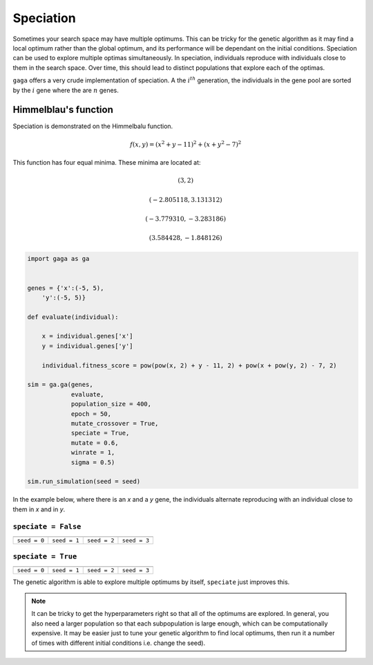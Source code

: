 Speciation
==========

Sometimes your search space may have multiple optimums. This can be tricky for the genetic algorithm as it may find a local optimum rather than the global optimum, and its performance will be dependant on the initial conditions. Speciation can be used to explore multiple optimas simultaneously. In speciation, individuals reproduce with individuals close to them in the search space. Over time, this should lead to distinct populations that explore each of the optimas. 

``gaga`` offers a very crude implementation of speciation. A the :math:`i^{th}` generation, the individuals in the gene pool are sorted by the :math:`i%n^{th}` gene where the are :math:`n` genes. 

Himmelblau's function
---------------------

.. image:: ../_static/Himmelblau_function.png
    :align: center
    :target: https://en.wikipedia.org/wiki/Himmelblau%27s_function
    :width: 45%

Speciation is demonstrated on the Himmelbalu function. 


.. math::
   f(x,y) = (x^2 + y - 11)^2 + (x + y^2 - 7)^2


This function has four equal minima. These minima are located at:

.. math::
    (3, 2)
.. math::
    (-2.805118, 3.131312)
.. math::
    (-3.779310, -3.283186)
.. math::
    (3.584428, -1.848126)

.. code-block:: python

    import gaga as ga


    genes = {'x':(-5, 5),
        'y':(-5, 5)}

    def evaluate(individual):

        x = individual.genes['x']
        y = individual.genes['y']

        individual.fitness_score = pow(pow(x, 2) + y - 11, 2) + pow(x + pow(y, 2) - 7, 2)
    
    sim = ga.ga(genes, 
                evaluate,
                population_size = 400,
                epoch = 50,
                mutate_crossover = True,
                speciate = True,
                mutate = 0.6,
                winrate = 1,
                sigma = 0.5)

    sim.run_simulation(seed = seed)

In the example below, where there is an *x* and a *y* gene, the individuals alternate reproducing with an individual close to them in *x* and in *y*.

``speciate = False``
""""""""""""""""""""

=====================================================  =====================================================  =====================================================  =====================================================  
.. image:: ../_static/tuning/speciation/no_spec_0.gif  .. image:: ../_static/tuning/speciation/no_spec_1.gif  .. image:: ../_static/tuning/speciation/no_spec_2.gif  .. image:: ../_static/tuning/speciation/no_spec_3.gif    
``seed = 0``                                           ``seed = 1``                                           ``seed = 2``                                           ``seed = 3``                                           
=====================================================  =====================================================  =====================================================  =====================================================  

``speciate = True``
""""""""""""""""""""

==================================================  ==================================================  ==================================================  ==================================================  
.. image:: ../_static/tuning/speciation/spec_0.gif  .. image:: ../_static/tuning/speciation/spec_1.gif  .. image:: ../_static/tuning/speciation/spec_2.gif  .. image:: ../_static/tuning/speciation/spec_3.gif   
``seed = 0``                                        ``seed = 1``                                        ``seed = 2``                                        ``seed = 3``                                        
==================================================  ==================================================  ==================================================  ==================================================  

The genetic algorithm is able to explore multiple optimums by itself, ``speciate`` just improves this.

.. note::

    It can be tricky to get the hyperparameters right so that all of the optimums are explored. In general, you also need a larger population so that each subpopulation is large enough, which can be computationally expensive. It may be easier just to tune your genetic algorithm to find local optimums, then run it a number of times with different initial conditions i.e. change the seed).
